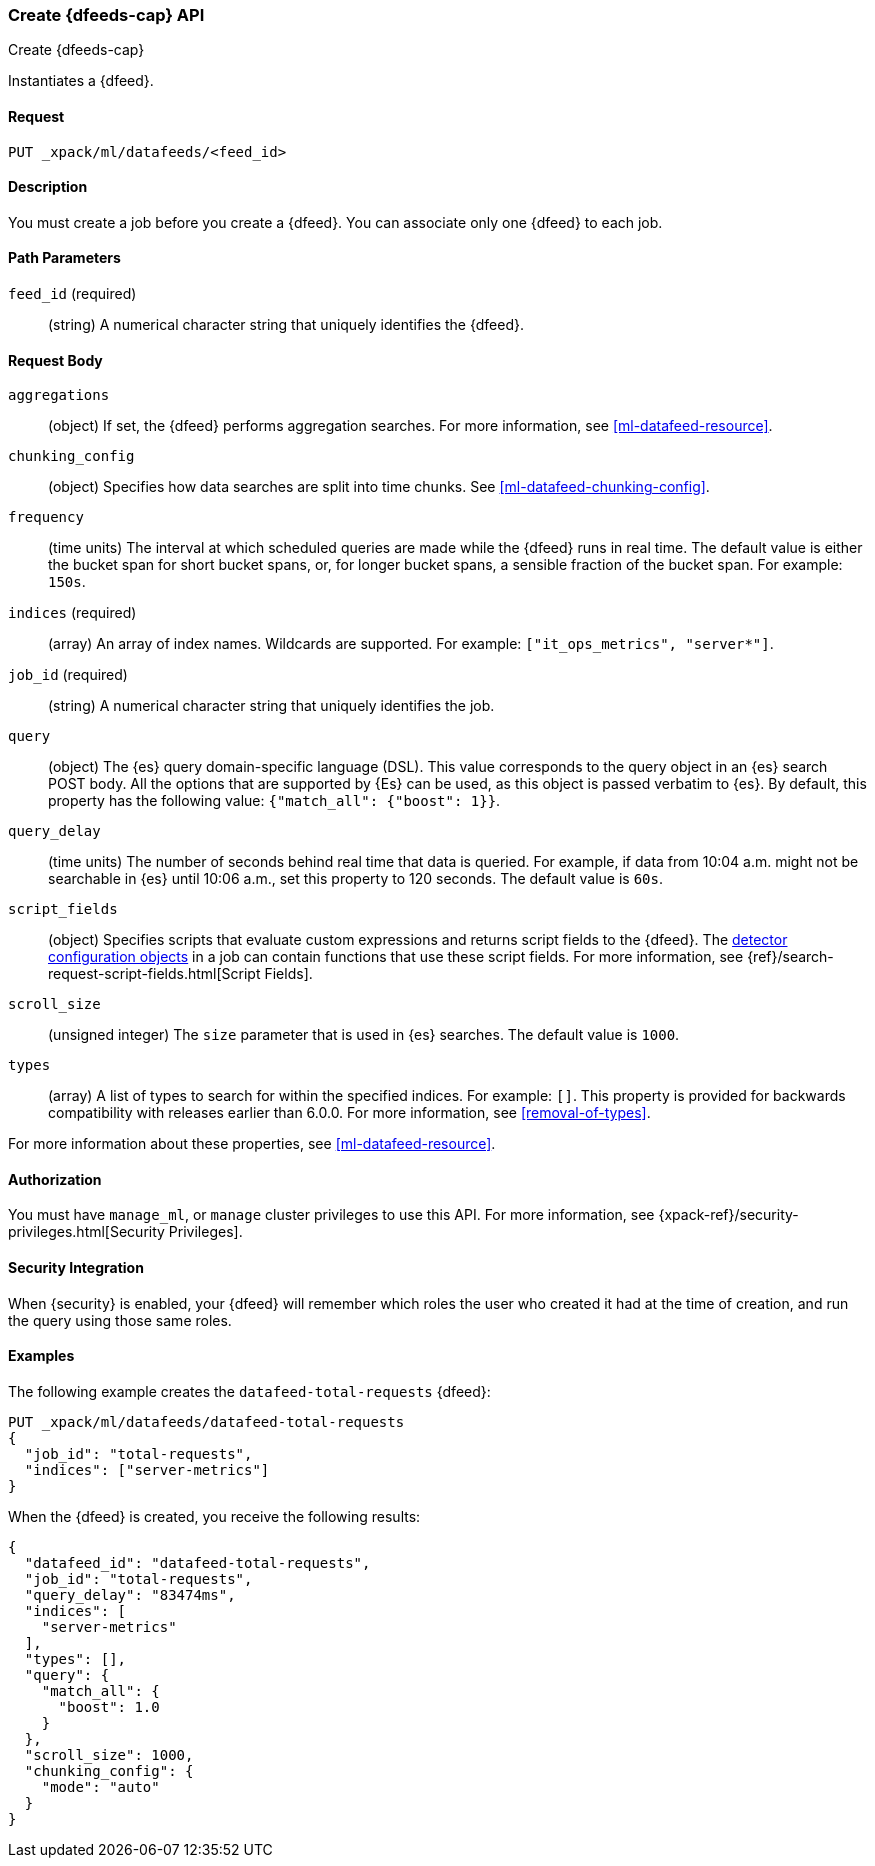 [role="xpack"]
[testenv="platinum"]
[[ml-put-datafeed]]
=== Create {dfeeds-cap} API
++++
<titleabbrev>Create {dfeeds-cap}</titleabbrev>
++++

Instantiates a {dfeed}.


==== Request

`PUT _xpack/ml/datafeeds/<feed_id>`


==== Description

You must create a job before you create a {dfeed}.  You can associate only one
{dfeed} to each job.


==== Path Parameters

`feed_id` (required)::
  (string) A numerical character string that uniquely identifies the {dfeed}.


==== Request Body

`aggregations`::
  (object) If set, the {dfeed} performs aggregation searches.
  For more information, see <<ml-datafeed-resource>>.

`chunking_config`::
  (object) Specifies how data searches are split into time chunks.
  See <<ml-datafeed-chunking-config>>.

`frequency`::
  (time units) The interval at which scheduled queries are made while the {dfeed}
  runs in real time. The default value is either the bucket span for short
  bucket spans, or, for longer bucket spans, a sensible fraction of the bucket
  span. For example: `150s`.

`indices` (required)::
  (array) An array of index names. Wildcards are supported. For example:
  `["it_ops_metrics", "server*"]`.

`job_id` (required)::
 (string) A numerical character string that uniquely identifies the job.

`query`::
  (object) The {es} query domain-specific language (DSL). This value
  corresponds to the query object in an {es} search POST body. All the
  options that are supported by {Es} can be used, as this object is
  passed verbatim to {es}. By default, this property has the following
  value: `{"match_all": {"boost": 1}}`.

`query_delay`::
  (time units) The number of seconds behind real time that data is queried. For
  example, if data from 10:04 a.m. might not be searchable in {es} until
  10:06 a.m., set this property to 120 seconds. The default value is `60s`.

`script_fields`::
  (object) Specifies scripts that evaluate custom expressions and returns
  script fields to the {dfeed}.
  The <<ml-detectorconfig,detector configuration objects>> in a job can contain
  functions that use these script fields.
  For more information,
  see {ref}/search-request-script-fields.html[Script Fields].

`scroll_size`::
  (unsigned integer) The `size` parameter that is used in {es} searches.
  The default value is `1000`.

`types`::
  (array) A list of types to search for within the specified indices.
  For example: `[]`. This property is provided for backwards compatibility with
  releases earlier than 6.0.0. For more information, see <<removal-of-types>>.

For more information about these properties,
see <<ml-datafeed-resource>>.


==== Authorization

You must have `manage_ml`, or `manage` cluster privileges to use this API.
For more information, see
{xpack-ref}/security-privileges.html[Security Privileges].


==== Security Integration

When {security} is enabled, your {dfeed} will remember which roles the user who
created it had at the time of creation, and run the query using those same roles.


==== Examples

The following example creates the `datafeed-total-requests` {dfeed}:

[source,js]
--------------------------------------------------
PUT _xpack/ml/datafeeds/datafeed-total-requests
{
  "job_id": "total-requests",
  "indices": ["server-metrics"]
}
--------------------------------------------------
// CONSOLE
// TEST[setup:server_metrics_job]

When the {dfeed} is created, you receive the following results:
[source,js]
----
{
  "datafeed_id": "datafeed-total-requests",
  "job_id": "total-requests",
  "query_delay": "83474ms",
  "indices": [
    "server-metrics"
  ],
  "types": [],
  "query": {
    "match_all": {
      "boost": 1.0
    }
  },
  "scroll_size": 1000,
  "chunking_config": {
    "mode": "auto"
  }
}
----
// TESTRESPONSE[s/"query_delay": "83474ms"/"query_delay": $body.query_delay/]
// TESTRESPONSE[s/"query.boost": "1.0"/"query.boost": $body.query.boost/]
